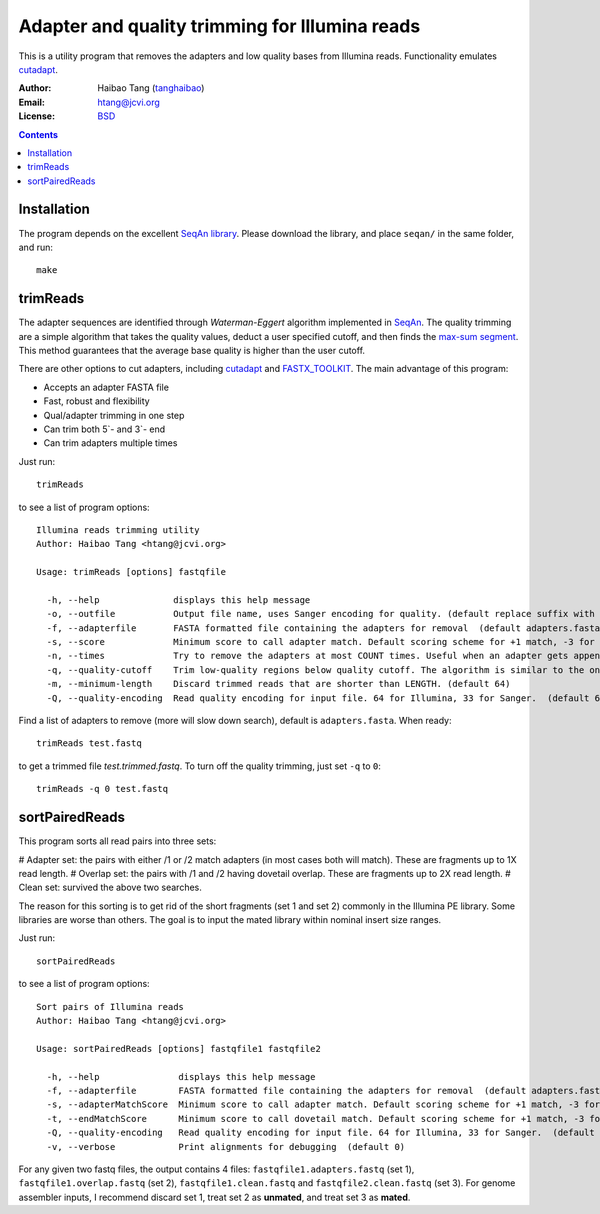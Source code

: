 
Adapter and quality trimming for Illumina reads
=================================================
This is a utility program that removes the adapters and low quality bases from
Illumina reads. Functionality emulates `cutadapt <http://code.google.com/p/cutadapt/>`_.

:Author: Haibao Tang (`tanghaibao <http://github.com/tanghaibao>`_)
:Email: htang@jcvi.org
:License: `BSD <http://creativecommons.org/licenses/BSD/>`_

.. contents ::

Installation
-------------
The program depends on the excellent `SeqAn library <http://www.seqan.de/>`_.
Please download the library, and place ``seqan/`` in the same folder, and run::

    make


trimReads
----------
The adapter sequences are identified through `Waterman-Eggert` algorithm
implemented in `SeqAn <http://www.seqan.de/>`_. The quality trimming are a
simple algorithm that takes the quality values, deduct a user specified cutoff,
and then finds the `max-sum segment
<http://en.wikipedia.org/wiki/Maximum_subarray_problem>`_. This method
guarantees that the average base quality is higher than the user cutoff. 

There are other options to cut adapters, including `cutadapt
<http://code.google.com/p/cutadapt/>`_ and `FASTX_TOOLKIT
<http://hannonlab.cshl.edu/fastx_toolkit/>`_. The main advantage of this program:

* Accepts an adapter FASTA file
* Fast, robust and flexibility
* Qual/adapter trimming in one step
* Can trim both 5`- and 3`- end
* Can trim adapters multiple times

Just run::

    trimReads

to see a list of program options::

    Illumina reads trimming utility
    Author: Haibao Tang <htang@jcvi.org>

    Usage: trimReads [options] fastqfile

      -h, --help              displays this help message
      -o, --outfile           Output file name, uses Sanger encoding for quality. (default replace suffix with .trimmed.fastq)
      -f, --adapterfile       FASTA formatted file containing the adapters for removal  (default adapters.fasta)
      -s, --score             Minimum score to call adapter match. Default scoring scheme for +1 match, -3 for mismatch/gapOpen/gapExtension. (default 15)
      -n, --times             Try to remove the adapters at most COUNT times. Useful when an adapter gets appended multiple times. (default 4)
      -q, --quality-cutoff    Trim low-quality regions below quality cutoff. The algorithm is similar to the one used by BWA by finding a max-sum segment within the quality string. Set it to 0 to skip quality trimming.  (default 20)
      -m, --minimum-length    Discard trimmed reads that are shorter than LENGTH. (default 64)
      -Q, --quality-encoding  Read quality encoding for input file. 64 for Illumina, 33 for Sanger.  (default 64)

Find a list of adapters to remove (more will slow down search), default is ``adapters.fasta``. When ready::

    trimReads test.fastq

to get a trimmed file `test.trimmed.fastq`. To turn off the quality trimming, just set ``-q`` to ``0``::

    trimReads -q 0 test.fastq


sortPairedReads
----------------
This program sorts all read pairs into three sets:

# Adapter set: the pairs with either /1 or /2 match adapters (in most cases
both will match). These are fragments up to 1X read length.
# Overlap set: the pairs with /1 and /2 having dovetail overlap. These are
fragments up to 2X read length.
# Clean set: survived the above two searches.

The reason for this sorting is to get rid of the short fragments (set 1 and set
2) commonly in the Illumina PE library. Some libraries are worse than others.
The goal is to input the mated library within nominal insert size ranges.

Just run::

    sortPairedReads

to see a list of program options::

    Sort pairs of Illumina reads
    Author: Haibao Tang <htang@jcvi.org>

    Usage: sortPairedReads [options] fastqfile1 fastqfile2

      -h, --help               displays this help message
      -f, --adapterfile        FASTA formatted file containing the adapters for removal  (default adapters.fasta)
      -s, --adapterMatchScore  Minimum score to call adapter match. Default scoring scheme for +1 match, -3 for mismatch/gapOpen/gapExtension. (default 15)
      -t, --endMatchScore      Minimum score to call dovetail match. Default scoring scheme for +1 match, -3 for mismatch/gapOpen/gapExtension. (default 20)
      -Q, --quality-encoding   Read quality encoding for input file. 64 for Illumina, 33 for Sanger.  (default 64)
      -v, --verbose            Print alignments for debugging  (default 0)
     
For any given two fastq files, the output contains 4 files: ``fastqfile1.adapters.fastq`` (set 1),
``fastqfile1.overlap.fastq`` (set 2), ``fastqfile1.clean.fastq`` and
``fastqfile2.clean.fastq`` (set 3). For genome assembler inputs, I recommend
discard set 1, treat set 2 as **unmated**, and treat set 3 as **mated**.

